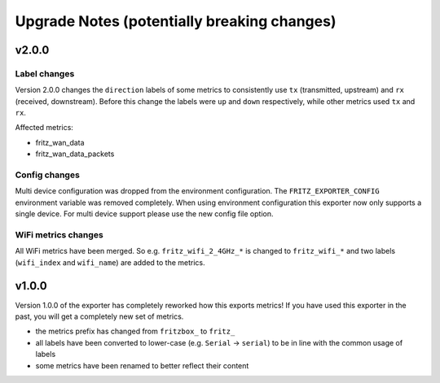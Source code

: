 Upgrade Notes (potentially breaking changes)
============================================

v2.0.0
------

Label changes
^^^^^^^^^^^^^

Version 2.0.0 changes the ``direction`` labels of some metrics to consistently use ``tx`` (transmitted, upstream) and ``rx`` (received, downstream). Before this change the labels were ``up`` and ``down`` respectively, while other metrics used ``tx`` and ``rx``.

Affected metrics:

* fritz_wan_data
* fritz_wan_data_packets

Config changes
^^^^^^^^^^^^^^

Multi device configuration was dropped from the environment configuration. The ``FRITZ_EXPORTER_CONFIG`` environment variable was removed completely. When using environment configuration this exporter now only supports a single device. For multi device support please use the new config file option.

WiFi metrics changes
^^^^^^^^^^^^^^^^^^^^

All WiFi metrics have been merged. So e.g. ``fritz_wifi_2_4GHz_*`` is changed to ``fritz_wifi_*`` and two labels (``wifi_index`` and ``wifi_name``) are added to the metrics.

v1.0.0
------

Version 1.0.0 of the exporter has completely reworked how this exports metrics! If you have used this exporter in the past, you will get a completely new set of metrics.

* the metrics prefix has changed from ``fritzbox_`` to ``fritz_``
* all labels have been converted to lower-case (e.g. ``Serial`` -> ``serial``) to be in line with the common usage of labels
* some metrics have been renamed to better reflect their content
